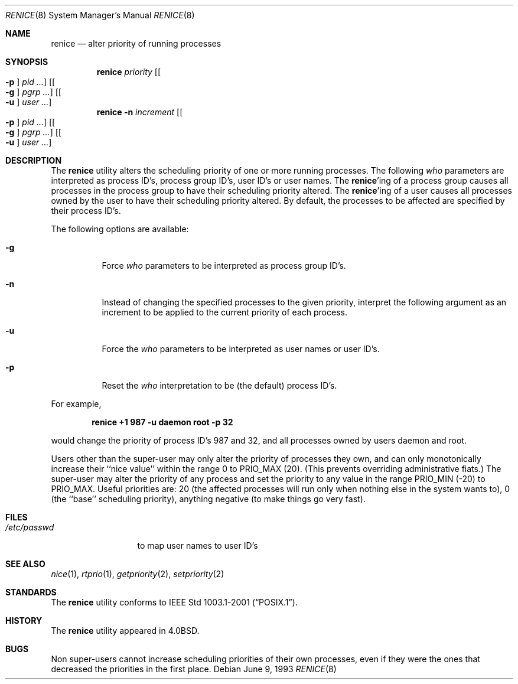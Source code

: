 .\" Copyright (c) 1983, 1991, 1993
.\"	The Regents of the University of California.  All rights reserved.
.\"
.\" Redistribution and use in source and binary forms, with or without
.\" modification, are permitted provided that the following conditions
.\" are met:
.\" 1. Redistributions of source code must retain the above copyright
.\"    notice, this list of conditions and the following disclaimer.
.\" 2. Redistributions in binary form must reproduce the above copyright
.\"    notice, this list of conditions and the following disclaimer in the
.\"    documentation and/or other materials provided with the distribution.
.\" 4. Neither the name of the University nor the names of its contributors
.\"    may be used to endorse or promote products derived from this software
.\"    without specific prior written permission.
.\"
.\" THIS SOFTWARE IS PROVIDED BY THE REGENTS AND CONTRIBUTORS ``AS IS'' AND
.\" ANY EXPRESS OR IMPLIED WARRANTIES, INCLUDING, BUT NOT LIMITED TO, THE
.\" IMPLIED WARRANTIES OF MERCHANTABILITY AND FITNESS FOR A PARTICULAR PURPOSE
.\" ARE DISCLAIMED.  IN NO EVENT SHALL THE REGENTS OR CONTRIBUTORS BE LIABLE
.\" FOR ANY DIRECT, INDIRECT, INCIDENTAL, SPECIAL, EXEMPLARY, OR CONSEQUENTIAL
.\" DAMAGES (INCLUDING, BUT NOT LIMITED TO, PROCUREMENT OF SUBSTITUTE GOODS
.\" OR SERVICES; LOSS OF USE, DATA, OR PROFITS; OR BUSINESS INTERRUPTION)
.\" HOWEVER CAUSED AND ON ANY THEORY OF LIABILITY, WHETHER IN CONTRACT, STRICT
.\" LIABILITY, OR TORT (INCLUDING NEGLIGENCE OR OTHERWISE) ARISING IN ANY WAY
.\" OUT OF THE USE OF THIS SOFTWARE, EVEN IF ADVISED OF THE POSSIBILITY OF
.\" SUCH DAMAGE.
.\"
.\"     @(#)renice.8	8.1 (Berkeley) 6/9/93
.\" $FreeBSD: releng/9.2/usr.bin/renice/renice.8 216370 2010-12-11 08:32:16Z joel $
.\"
.Dd June 9, 1993
.Dt RENICE 8
.Os
.Sh NAME
.Nm renice
.Nd alter priority of running processes
.Sh SYNOPSIS
.Nm
.Ar priority
.Op Oo Fl p Oc Ar pid ...
.Op Oo Fl g Oc Ar pgrp ...
.Op Oo Fl u Oc Ar user ...
.Nm
.Fl n Ar increment
.Op Oo Fl p Oc Ar pid ...
.Op Oo Fl g Oc Ar pgrp ...
.Op Oo Fl u Oc Ar user ...
.Sh DESCRIPTION
The
.Nm
utility alters the
scheduling priority of one or more running processes.
The following
.Ar who
parameters are interpreted as process ID's, process group
ID's, user ID's or user names.
The
.Nm Ns 'ing
of a process group causes all processes in the process group
to have their scheduling priority altered.
The
.Nm Ns 'ing
of a user causes all processes owned by the user to have
their scheduling priority altered.
By default, the processes to be affected are specified by
their process ID's.
.Pp
The following options are available:
.Bl -tag -width indent
.It Fl g
Force
.Ar who
parameters to be interpreted as process group ID's.
.It Fl n
Instead of changing the specified processes to the given priority,
interpret the following argument as an increment to be applied to
the current priority of each process.
.It Fl u
Force the
.Ar who
parameters to be interpreted as user names or user ID's.
.It Fl p
Reset the
.Ar who
interpretation to be (the default) process ID's.
.El
.Pp
For example,
.Pp
.Dl "renice +1 987 -u daemon root -p 32"
.Pp
would change the priority of process ID's 987 and 32, and
all processes owned by users daemon and root.
.Pp
Users other than the super-user may only alter the priority of
processes they own,
and can only monotonically increase their ``nice value''
within the range 0 to
.Dv PRIO_MAX
(20).
(This prevents overriding administrative fiats.)
The super-user
may alter the priority of any process
and set the priority to any value in the range
.Dv PRIO_MIN
(\-20)
to
.Dv PRIO_MAX .
Useful priorities are:
20 (the affected processes will run only when nothing else
in the system wants to),
0 (the ``base'' scheduling priority),
anything negative (to make things go very fast).
.Sh FILES
.Bl -tag -width /etc/passwd -compact
.It Pa /etc/passwd
to map user names to user ID's
.El
.Sh SEE ALSO
.Xr nice 1 ,
.Xr rtprio 1 ,
.Xr getpriority 2 ,
.Xr setpriority 2
.Sh STANDARDS
The
.Nm
utility conforms to
.St -p1003.1-2001 .
.Sh HISTORY
The
.Nm
utility appeared in
.Bx 4.0 .
.Sh BUGS
Non super-users cannot increase scheduling priorities of their own processes,
even if they were the ones that decreased the priorities in the first place.
